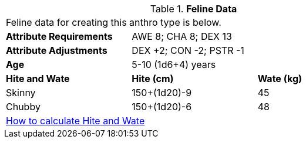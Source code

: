 // Table 4.9 Feline Data
.*Feline Data*
[width="75%",cols="<,<,<",frame="all"]

|===

3+<|Feline data for creating this anthro type is below.

s|Attribute Requirements
2+<|AWE 8; CHA 8; DEX 13

s|Attribute Adjustments
2+<|DEX +2; CON -2; PSTR -1

s|Age
2+<|5-10 (1d6+4) years

s|Hite and Wate
s|Hite (cm)
s|Wate (kg)
// One size fits all not present

|Skinny
|150+(1d20)-9
|45

|Chubby
|150+(1d20)-6
|48

3+<| xref:CH04_Anthros.adoc#_hite_and_wate[How to calculate Hite and Wate]

|===